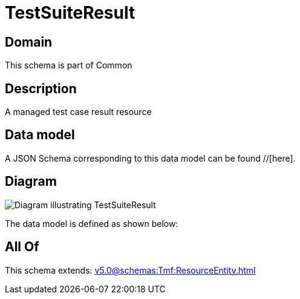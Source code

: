 = TestSuiteResult

[#domain]
== Domain

This schema is part of Common

[#description]
== Description
A managed test case result resource


[#data_model]
== Data model

A JSON Schema corresponding to this data model can be found //[here].


[#diagram]
== Diagram
image::Resource_TestSuiteResult.png[Diagram illustrating TestSuiteResult]


The data model is defined as shown below:


[#all_of]
== All Of

This schema extends: xref:v5.0@schemas:Tmf:ResourceEntity.adoc[]
